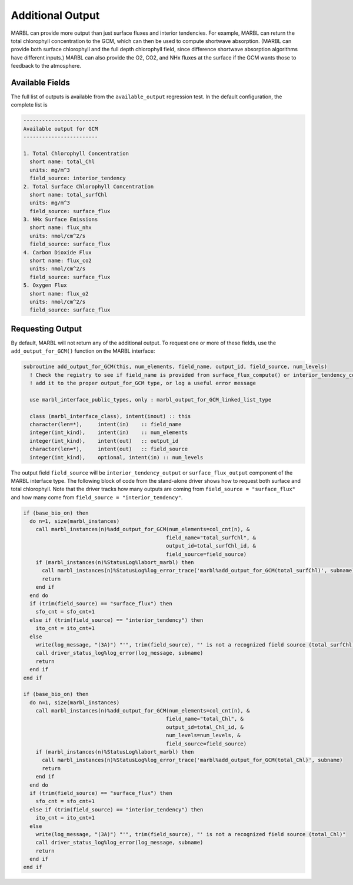 .. _additional_output:

=================
Additional Output
=================

MARBL can provide more output than just surface fluxes and interior tendencies.
For example, MARBL can return the total chlorophyll concentration to the GCM,
which can then be used to compute shortwave absorption.
(MARBL can provide both surface chlorophyll and the full depth chlorophyll field,
since difference shortwave absorption algorithms have different inputs.)
MARBL can also provide the O2, CO2, and NHx fluxes at the surface if the GCM wants those to feedback to the atmosphere.

----------------
Available Fields
----------------

The full list of outputs is available from the ``available_output`` regression test.
In the default configuration, the complete list is

.. block comes from available_output test
.. code-block:: none

  ------------------------
  Available output for GCM
  ------------------------

  1. Total Chlorophyll Concentration
    short name: total_Chl
    units: mg/m^3
    field_source: interior_tendency
  2. Total Surface Chlorophyll Concentration
    short name: total_surfChl
    units: mg/m^3
    field_source: surface_flux
  3. NHx Surface Emissions
    short name: flux_nhx
    units: nmol/cm^2/s
    field_source: surface_flux
  4. Carbon Dioxide Flux
    short name: flux_co2
    units: nmol/cm^2/s
    field_source: surface_flux
  5. Oxygen Flux
    short name: flux_o2
    units: nmol/cm^2/s
    field_source: surface_flux

-----------------
Requesting Output
-----------------

By default, MARBL will not return any of the additional output.
To request one or more of these fields,
use the ``add_output_for_GCM()`` function on the MARBL interface:

.. block comes from marbl_interface
.. code-block:: fortran

  subroutine add_output_for_GCM(this, num_elements, field_name, output_id, field_source, num_levels)
    ! Check the registry to see if field_name is provided from surface_flux_compute() or interior_tendency_compute()
    ! add it to the proper output_for_GCM type, or log a useful error message

    use marbl_interface_public_types, only : marbl_output_for_GCM_linked_list_type

    class (marbl_interface_class), intent(inout) :: this
    character(len=*),     intent(in)    :: field_name
    integer(int_kind),    intent(in)    :: num_elements
    integer(int_kind),    intent(out)   :: output_id
    character(len=*),     intent(out)   :: field_source
    integer(int_kind),    optional, intent(in) :: num_levels

The output field ``field_source`` will be  ``interior_tendency_output`` or ``surface_flux_output``
component of the MARBL interface type.
The following block of code from the stand-alone driver shows how to request both surface and total chlorophyll.
Note that the driver tracks how many outputs are coming from ``field_source = "surface_flux"``
and how many come from ``field_source = "interior_tendency"``.

.. block comes from marbl_call_compute_subroutines_drv.F90
.. code-block:: fortran

    if (base_bio_on) then
      do n=1, size(marbl_instances)
        call marbl_instances(n)%add_output_for_GCM(num_elements=col_cnt(n), &
                                                  field_name="total_surfChl", &
                                                  output_id=total_surfChl_id, &
                                                  field_source=field_source)
        if (marbl_instances(n)%StatusLog%labort_marbl) then
          call marbl_instances(n)%StatusLog%log_error_trace('marbl%add_output_for_GCM(total_surfChl)', subname)
          return
        end if
      end do
      if (trim(field_source) == "surface_flux") then
        sfo_cnt = sfo_cnt+1
      else if (trim(field_source) == "interior_tendency") then
        ito_cnt = ito_cnt+1
      else
        write(log_message, "(3A)") "'", trim(field_source), "' is not a recognized field source (total_surfChl)"
        call driver_status_log%log_error(log_message, subname)
        return
      end if
    end if

    if (base_bio_on) then
      do n=1, size(marbl_instances)
        call marbl_instances(n)%add_output_for_GCM(num_elements=col_cnt(n), &
                                                  field_name="total_Chl", &
                                                  output_id=total_Chl_id, &
                                                  num_levels=num_levels, &
                                                  field_source=field_source)
        if (marbl_instances(n)%StatusLog%labort_marbl) then
          call marbl_instances(n)%StatusLog%log_error_trace('marbl%add_output_for_GCM(total_Chl)', subname)
          return
        end if
      end do
      if (trim(field_source) == "surface_flux") then
        sfo_cnt = sfo_cnt+1
      else if (trim(field_source) == "interior_tendency") then
        ito_cnt = ito_cnt+1
      else
        write(log_message, "(3A)") "'", trim(field_source), "' is not a recognized field source (total_Chl)"
        call driver_status_log%log_error(log_message, subname)
        return
      end if
    end if
